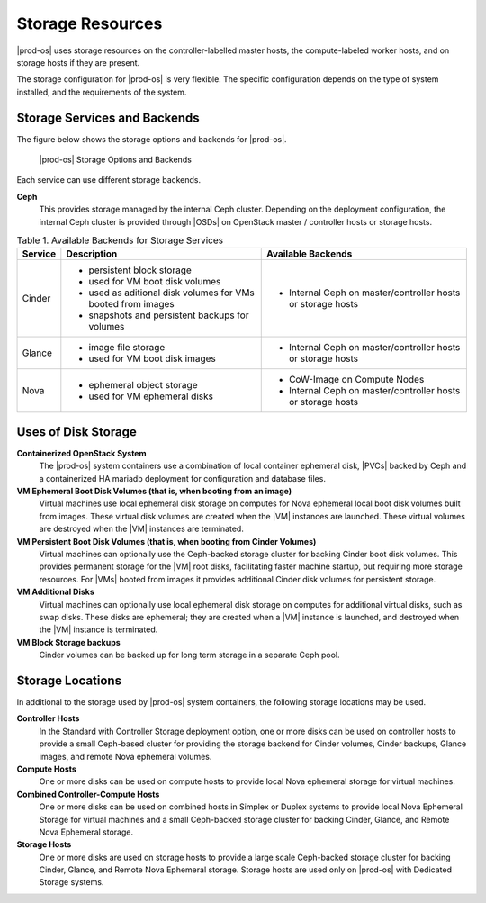 
.. uvy1462906813562
.. _storage-resources:

=================
Storage Resources
=================

|prod-os| uses storage resources on the controller-labelled master hosts, the
compute-labeled worker hosts, and on storage hosts if they are present.

The storage configuration for |prod-os| is very flexible. The specific
configuration depends on the type of system installed, and the requirements of
the system.

.. _storage-resources-section-N1005C-N10029-N10001:

-----------------------------
Storage Services and Backends
-----------------------------

The figure below shows the storage options and backends for |prod-os|.

.. figure:: ../figures/zpk1486667625575.png

   |prod-os| Storage Options and Backends

Each service can use different storage backends.

**Ceph**
    This provides storage managed by the internal Ceph cluster. Depending on
    the deployment configuration, the internal Ceph cluster is provided through
    |OSDs| on OpenStack master / controller hosts or storage hosts.

.. _storage-resources-table-ajr-tlf-zbb:

.. table:: Table 1. Available Backends for Storage Services
    :widths: auto

    +---------+---------------------------------------------------------------+---------------------------------------------------------------+
    | Service | Description                                                   | Available Backends                                            |
    +=========+===============================================================+===============================================================+
    | Cinder  | -   persistent block storage                                  | -   Internal Ceph on master/controller hosts or storage hosts |
    |         |                                                               |                                                               |
    |         | -   used for VM boot disk volumes                             |                                                               |
    |         |                                                               |                                                               |
    |         | -   used as aditional disk volumes for VMs booted from images |                                                               |
    |         |                                                               |                                                               |
    |         | -   snapshots and persistent backups for volumes              |                                                               |
    +---------+---------------------------------------------------------------+---------------------------------------------------------------+
    | Glance  | -   image file storage                                        | -   Internal Ceph on master/controller hosts or storage hosts |
    |         |                                                               |                                                               |
    |         | -   used for VM boot disk images                              |                                                               |
    +---------+---------------------------------------------------------------+---------------------------------------------------------------+
    | Nova    | -   ephemeral object storage                                  | -   CoW-Image on Compute Nodes                                |
    |         |                                                               |                                                               |
    |         | -   used for VM ephemeral disks                               | -   Internal Ceph on master/controller hosts or storage hosts |
    +---------+---------------------------------------------------------------+---------------------------------------------------------------+


.. _storage-resources-section-N10035-N10028-N10001:

--------------------
Uses of Disk Storage
--------------------

**Containerized OpenStack System**
    The |prod-os| system containers use a combination of local container
    ephemeral disk, |PVCs| backed by Ceph and a containerized HA mariadb
    deployment for configuration and database files.

**VM Ephemeral Boot Disk Volumes \(that is, when booting from an image\)**
    Virtual machines use local ephemeral disk storage on computes for Nova
    ephemeral local boot disk volumes built from images. These virtual disk
    volumes are created when the |VM| instances are launched. These virtual
    volumes are destroyed when the |VM| instances are terminated.

**VM Persistent Boot Disk Volumes \(that is, when booting from Cinder Volumes\)**
    Virtual machines can optionally use the Ceph-backed storage cluster for
    backing Cinder boot disk volumes. This provides permanent storage for the
    |VM| root disks, facilitating faster machine startup, but requiring more
    storage resources. For |VMs| booted from images it provides additional
    Cinder disk volumes for persistent storage.

**VM Additional Disks**
    Virtual machines can optionally use local ephemeral disk storage on
    computes for additional virtual disks, such as swap disks. These disks are
    ephemeral; they are created when a |VM| instance is launched, and destroyed
    when the |VM| instance is terminated.

**VM Block Storage backups**
    Cinder volumes can be backed up for long term storage in a separate Ceph
    pool.

.. _storage-resources-section-N100B3-N10028-N10001:

-----------------
Storage Locations
-----------------

In additional to the storage used by |prod-os| system containers, the following
storage locations may be used.

**Controller Hosts**
    In the Standard with Controller Storage deployment option, one or more
    disks can be used on controller hosts to provide a small Ceph-based cluster
    for providing the storage backend for Cinder volumes, Cinder backups,
    Glance images, and remote Nova ephemeral volumes.

**Compute Hosts**
    One or more disks can be used on compute hosts to provide local Nova
    ephemeral storage for virtual machines.

**Combined Controller-Compute Hosts**
    One or more disks can be used on combined hosts in Simplex or Duplex
    systems to provide local Nova Ephemeral Storage for virtual machines and a
    small Ceph-backed storage cluster for backing Cinder, Glance, and Remote
    Nova Ephemeral storage.

**Storage Hosts**
    One or more disks are used on storage hosts to provide a large scale
    Ceph-backed storage cluster for backing Cinder, Glance, and Remote Nova
    Ephemeral storage. Storage hosts are used only on |prod-os| with Dedicated
    Storage systems.
